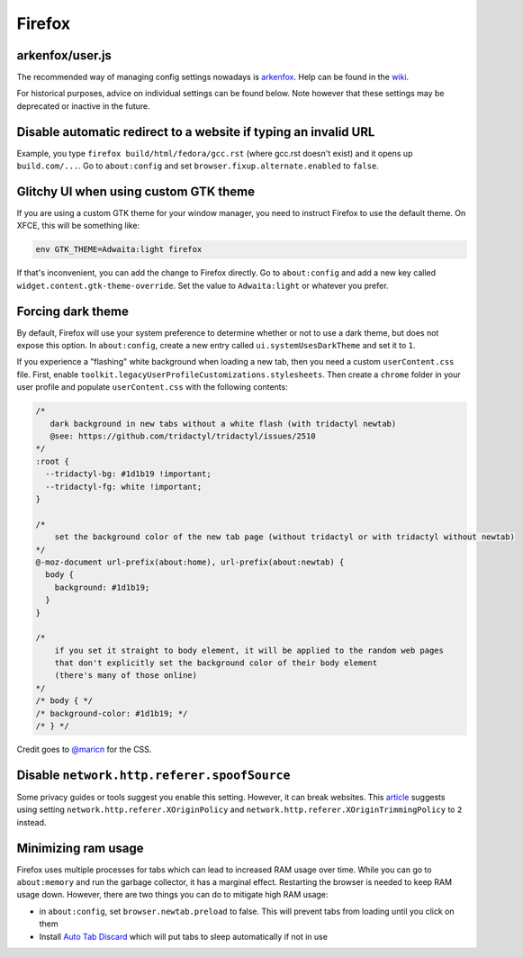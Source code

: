 Firefox
^^^^^^^

arkenfox/user.js
----------------

The recommended way of managing config settings nowadays is `arkenfox
<https://github.com/arkenfox/user.js>`_. Help can be found in the `wiki
<https://github.com/arkenfox/user.js/wiki>`_.

For historical purposes, advice on individual settings can be found below. Note
however that these settings may be deprecated or inactive in the future.

Disable automatic redirect to a website if typing an invalid URL
----------------------------------------------------------------

Example, you type ``firefox build/html/fedora/gcc.rst`` (where gcc.rst doesn't exist) and it opens up ``build.com/...``. Go to ``about:config`` and set ``browser.fixup.alternate.enabled`` to ``false``.

Glitchy UI when using custom GTK theme
--------------------------------------

If you are using a custom GTK theme for your window manager, you need to instruct Firefox to use the default theme. On XFCE, this will be something like:

.. code-block:: bash

   env GTK_THEME=Adwaita:light firefox

If that's inconvenient, you can add the change to Firefox directly. Go to ``about:config`` and add a new key called ``widget.content.gtk-theme-override``. Set the value to ``Adwaita:light`` or whatever you prefer.

Forcing dark theme
------------------

By default, Firefox will use your system preference to determine whether or not
to use a dark theme, but does not expose this option.  In ``about:config``,
create a new entry called ``ui.systemUsesDarkTheme`` and set it to ``1``.

If you experience a "flashing" white background when loading a new tab, then
you need a custom ``userContent.css`` file. First, enable
``toolkit.legacyUserProfileCustomizations.stylesheets``. Then create a
``chrome`` folder in your user profile and populate ``userContent.css`` with
the following contents:

.. code-block:: css

    /*
       dark background in new tabs without a white flash (with tridactyl newtab)
       @see: https://github.com/tridactyl/tridactyl/issues/2510
    */
    :root {
      --tridactyl-bg: #1d1b19 !important;
      --tridactyl-fg: white !important;
    }

    /*
        set the background color of the new tab page (without tridactyl or with tridactyl without newtab)
    */
    @-moz-document url-prefix(about:home), url-prefix(about:newtab) {
      body {
        background: #1d1b19;
      }
    }

    /*
        if you set it straight to body element, it will be applied to the random web pages
        that don't explicitly set the background color of their body element
        (there's many of those online)
    */
    /* body { */
    /* background-color: #1d1b19; */
    /* } */

Credit goes to `@maricn <https://github.com/maricn>`_ for the CSS.

Disable ``network.http.referer.spoofSource``
--------------------------------------------

Some privacy guides or tools suggest you enable this setting. However, it can
break websites. This `article
<https://feeding.cloud.geek.nz/posts/tweaking-referrer-for-privacy-in-firefox/>`_
suggests using setting ``network.http.referer.XOriginPolicy`` and
``network.http.referer.XOriginTrimmingPolicy`` to ``2`` instead.

Minimizing ram usage
--------------------

Firefox uses multiple processes for tabs which can lead to increased RAM usage
over time. While you can go to ``about:memory`` and run the garbage collector,
it has a marginal effect.  Restarting the browser is needed to keep RAM usage
down. However, there are two things you can do to mitigate high RAM usage:

* in ``about:config``, set ``browser.newtab.preload`` to false. This will
  prevent tabs from loading until you click on them
* Install `Auto Tab Discard <https://add0n.com/tab-discard.html>`_ which will
  put tabs to sleep automatically if not in use
